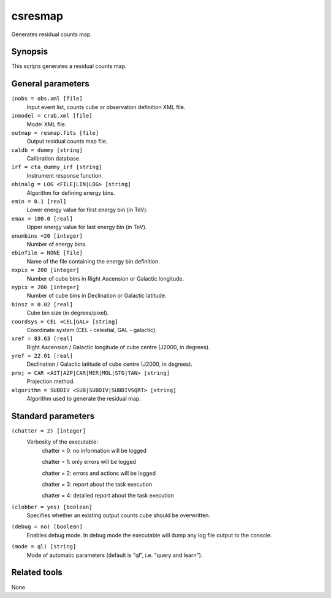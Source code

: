 .. _csresmap:

csresmap
========

Generates residual counts map.


Synopsis
--------

This scripts generates a residual counts map.


General parameters
------------------

``inobs = obs.xml [file]``
    Input event list, counts cube or observation definition XML file.

``inmodel = crab.xml [file]``
    Model XML file.

``outmap = resmap.fits [file]``
    Output residual counts map file.

``caldb = dummy [string]``
    Calibration database.

``irf = cta_dummy_irf [string]``
    Instrument response function.

``ebinalg = LOG <FILE|LIN|LOG> [string]``
    Algorithm for defining energy bins.
 	 	 
``emin = 0.1 [real]``
    Lower energy value for first energy bin (in TeV).
 	 	 
``emax = 100.0 [real]``
    Upper energy value for last energy bin (in TeV).
 	 	 
``enumbins =20 [integer]``
    Number of energy bins.
 	 	 
``ebinfile = NONE [file]``
    Name of the file containing the energy bin definition.
 	 	 
``nxpix = 200 [integer]``
    Number of cube bins in Right Ascension or Galactic longitude.
 	 	 
``nypix = 200 [integer]``
    Number of cube bins in Declination or Galactic latitude.
 	 	 
``binsz = 0.02 [real]``
    Cube bin size (in degrees/pixel).
 	 	 
``coordsys = CEL <CEL|GAL> [string]``
    Coordinate system (CEL - celestial, GAL - galactic).
 	 	 
``xref = 83.63 [real]``
    Right Ascension / Galactic longitude of cube centre (J2000, in degrees).
 	 	 
``yref = 22.01 [real]``
    Declination / Galactic latitude of cube centre (J2000, in degrees).
 	 	 
``proj = CAR <AIT|AZP|CAR|MER|MOL|STG|TAN> [string]``
    Projection method.

``algorithm = SUBDIV <SUB|SUBDIV|SUBDIVSQRT> [string]``
    Algorithm used to generate the residual map.
 	 	 

Standard parameters
-------------------

``(chatter = 2) [integer]``
    Verbosity of the executable:
     chatter = 0: no information will be logged
     
     chatter = 1: only errors will be logged
     
     chatter = 2: errors and actions will be logged
     
     chatter = 3: report about the task execution
     
     chatter = 4: detailed report about the task execution
 	 	 
``(clobber = yes) [boolean]``
    Specifies whether an existing output counts cube should be overwritten.
 	 	 
``(debug = no) [boolean]``
    Enables debug mode. In debug mode the executable will dump any log file output to the console.
 	 	 
``(mode = ql) [string]``
    Mode of automatic parameters (default is "ql", i.e. "query and learn").


Related tools
-------------

None
